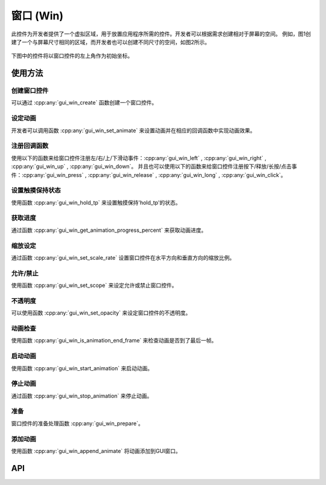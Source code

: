 ==========
窗口 (Win)
==========

此控件为开发者提供了一个虚拟区域，用于放置应用程序所需的控件。开发者可以根据需求创建相对于屏幕的空间。
例如，图1创建了一个与屏幕尺寸相同的区域，而开发者也可以创建不同尺寸的空间，如图2所示。

.. figure:: https://foruda.gitee.com/images/1701081169144847122/2f0a8469_13671147.png
   :align: center
   :width: 400px
   :name: 图1

.. figure:: https://foruda.gitee.com/images/1701081183476854396/dec93062_13671147.png
   :align: center
   :width: 400px
   :name: 图2


下图中的控件将以窗口控件的左上角作为初始坐标。

.. figure:: https://foruda.gitee.com/images/1701081206134160709/80ae8874_13671147.png
   :align: center
   :width: 400px


使用方法
--------

创建窗口控件
~~~~~~~~~~~

可以通过 :cpp:any:`gui_win_create` 函数创建一个窗口控件。

设定动画
~~~~~~~~

开发者可以调用函数 :cpp:any:`gui_win_set_animate` 来设置动画并在相应的回调函数中实现动画效果。

注册回调函数
~~~~~~~~~~~~

使用以下的函数来给窗口控件注册左/右/上/下滑动事件：:cpp:any:`gui_win_left` , :cpp:any:`gui_win_right` , :cpp:any:`gui_win_up` , :cpp:any:`gui_win_down`。
并且也可以使用以下的函数来给窗口控件注册按下/释放/长按/点击事件：:cpp:any:`gui_win_press` , :cpp:any:`gui_win_release` , :cpp:any:`gui_win_long` , :cpp:any:`gui_win_click`。

设置触摸保持状态
~~~~~~~~~~~~~~~

使用函数 :cpp:any:`gui_win_hold_tp` 来设置触摸保持'hold_tp'的状态。

获取进度
~~~~~~~~

通过函数 :cpp:any:`gui_win_get_animation_progress_percent` 来获取动画进度。

缩放设定
~~~~~~~~

通过函数 :cpp:any:`gui_win_set_scale_rate` 设置窗口控件在水平方向和垂直方向的缩放比例。

允许/禁止
~~~~~~~~~

使用函数 :cpp:any:`gui_win_set_scope` 来设定允许或禁止窗口控件。

不透明度
~~~~~~~~

可以使用函数 :cpp:any:`gui_win_set_opacity` 来设定窗口控件的不透明度。

动画检查
~~~~~~~~

使用函数 :cpp:any:`gui_win_is_animation_end_frame` 来检查动画是否到了最后一帧。

启动动画
~~~~~~~~

使用函数 :cpp:any:`gui_win_start_animation` 来启动动画。

停止动画
~~~~~~~~

通过函数 :cpp:any:`gui_win_stop_animation` 来停止动画。

准备
~~~~

窗口控件的准备处理函数 :cpp:any:`gui_win_prepare`。

添加动画
~~~~~~~~

使用函数 :cpp:any:`gui_win_append_animate` 将动画添加到GUI窗口。


API
---

.. doxygenfile:: gui_win.h
